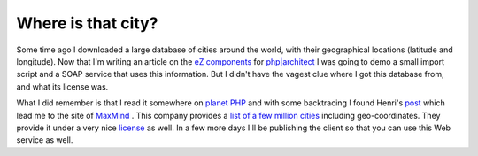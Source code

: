 Where is that city?
===================

.. articleMetaData::
   :Where: Skien, Norway
   :Date: 20060115 1711 CET
   :Tags: blog, cms, php, travel

Some time ago I downloaded a large database of cities around the world,
with their geographical locations (latitude and longitude). Now that
I'm writing an article on the `eZ components`_ for `php|architect`_ I was going to demo a
small import script and a SOAP service that uses this information. But
I didn't have the vagest clue where I got this database from, and what
its license was.

What I did remember is that I read it somewhere on `planet PHP`_ and with some backtracing
I found Henri's `post`_ which lead me to the site of `MaxMind`_ . This company provides a `list of a few million cities`_ including geo-coordinates. They provide it under a
very nice `license`_ as well. In a few more days I'll be publishing the client so that you
can use this Web service as well.


.. _`eZ components`: http://ez.no/products/ez_components
.. _`php|architect`: http://phparch.com
.. _`planet PHP`: http://planet-php.org
.. _`post`: http://bergie.iki.fi/blog/adding_location_awareness_to_blogs.html
.. _`MaxMind`: http://www.maxmind.com/
.. _`list of a few million cities`: http://www.maxmind.com/app/worldcities
.. _`license`: http://www.maxmind.com/download/geoip/database/LICENSE_WC.txt

